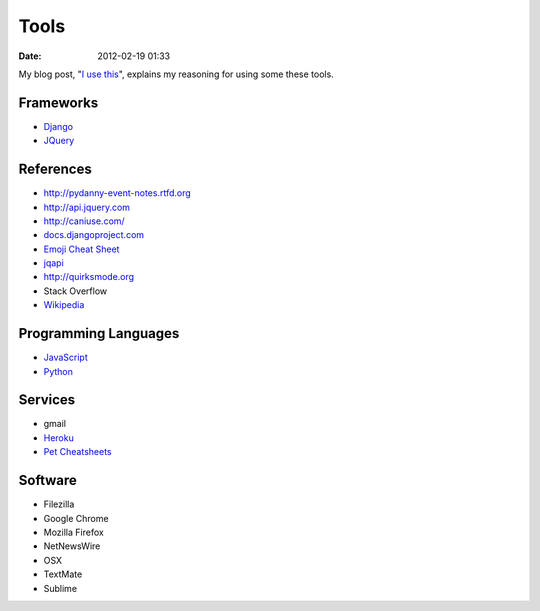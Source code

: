 ===========
Tools
===========

:date: 2012-02-19 01:33

My blog post, "`I use this`_", explains my reasoning for using some these tools.

.. _`I use this`: http://pydanny.com/i-use-this.html

Frameworks
==========

* Django_
* JQuery_

.. _Django: http://djangoproject.com
.. _JQuery: http://jquery.com/

References
==========

* http://pydanny-event-notes.rtfd.org
* http://api.jquery.com
* http://caniuse.com/
* `docs.djangoproject.com`_
* `Emoji Cheat Sheet`_
* jqapi_
* http://quirksmode.org
* Stack Overflow
* Wikipedia_

.. _`docs.djangoproject.com`: https://docs.djangoproject.com
.. _`Emoji Cheat Sheet`: http://www.emoji-cheat-sheet.com/
.. _jqapi: http://jqapi.com/
.. _`Wikipedia`: http://www.wikipedia.org/

Programming Languages
=====================

* JavaScript_
* Python_

.. _JavaScript: http://en.wikipedia.org/wiki/JavaScript
.. _Python: http://python.org

Services
==========

* gmail
* Heroku_
* `Pet Cheatsheets`_

.. _Heroku: Heroku
.. _`Pet Cheatsheets`: http://petcheatsheets.com

Software
========

* Filezilla
* Google Chrome
* Mozilla Firefox
* NetNewsWire
* OSX
* TextMate
* Sublime


